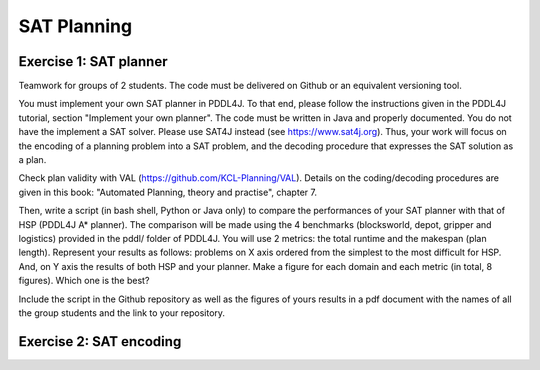 SAT Planning
============

Exercise 1: SAT planner
-----------------------

Teamwork for groups of 2 students. The code must be delivered on Github or an equivalent versioning tool.
  
You must implement your own SAT planner in PDDL4J. To that end, please follow the instructions given in the PDDL4J tutorial, section "Implement your own planner". 
The code must be written in Java and properly documented. You do not have the implement a SAT solver. Please use SAT4J instead (see https://www.sat4j.org). 
Thus, your work will focus on the encoding of a planning problem into a SAT problem, and the decoding procedure that expresses the SAT solution as a plan. 

Check plan validity with VAL (https://github.com/KCL-Planning/VAL). Details on the coding/decoding procedures are given in this book: "Automated Planning, theory and practise", chapter 7.

Then, write a script (in bash shell, Python or Java only) to compare the performances of your SAT planner with that of HSP (PDDL4J A* planner). 
The comparison will be made using the 4 benchmarks (blocksworld, depot, gripper and logistics) provided in the pddl/ folder of PDDL4J. You will use 2 metrics: the total runtime and the makespan (plan length). 
Represent your results as follows: problems on X axis ordered from the simplest to the most difficult for HSP. And, on Y axis the results of both HSP and your planner. 
Make a figure for each domain and each metric (in total, 8 figures). Which one is the best?

Include the script in the Github repository as well as the figures of yours results in a pdf document with the names of all the group students and the link to your repository.

Exercise 2: SAT encoding
------------------------